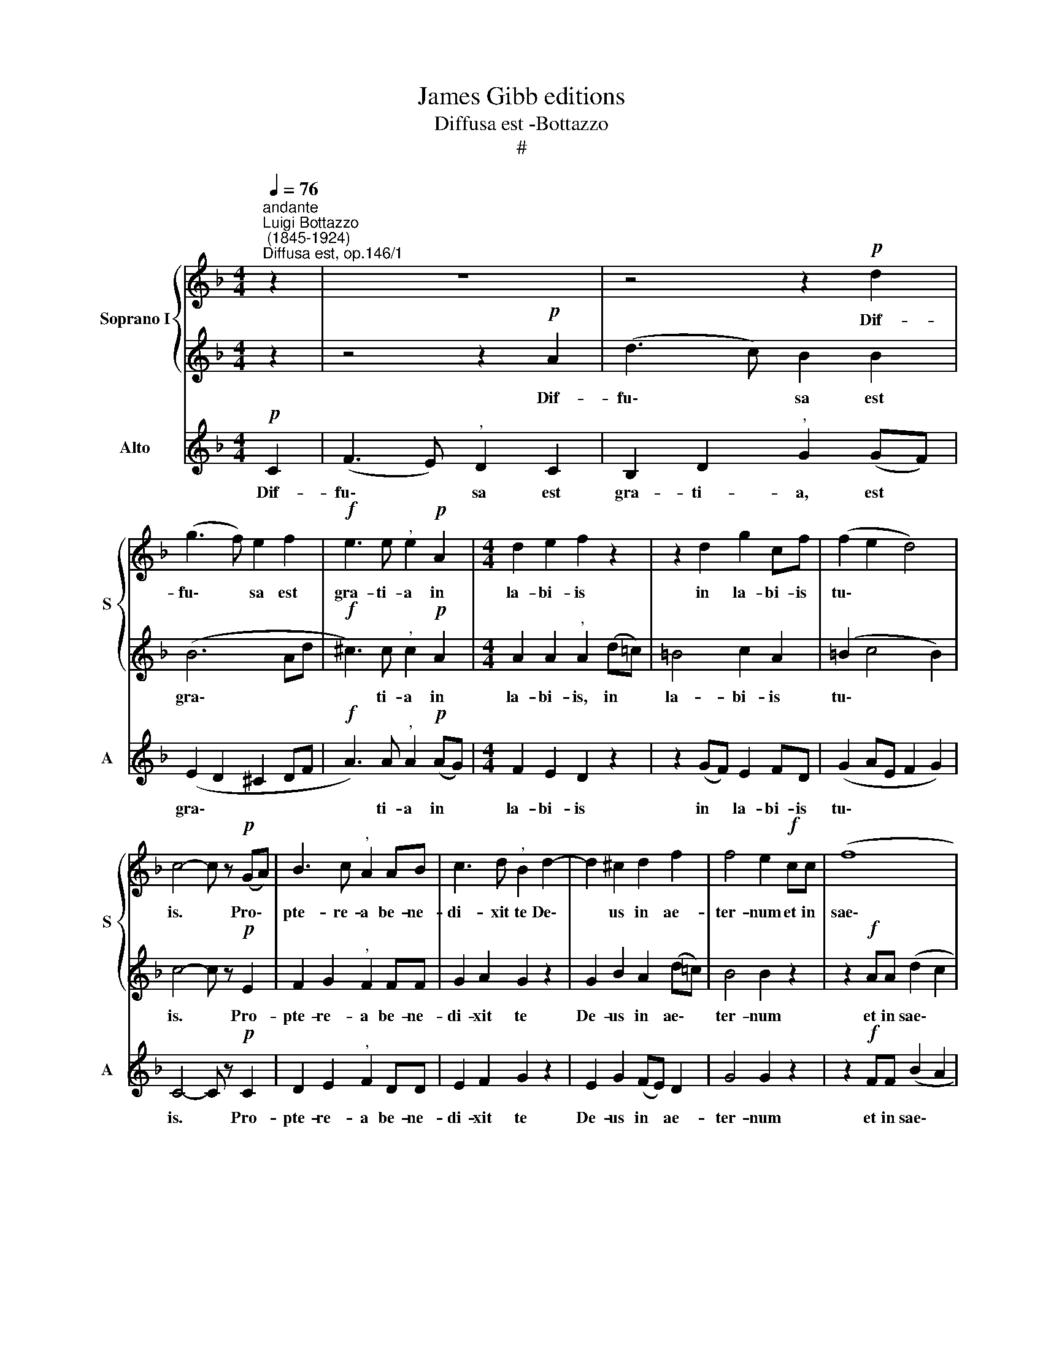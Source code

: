 X:1
T:James Gibb editions
T:Diffusa est -Bottazzo
T:#
%%score { 1 | 2 } 3
L:1/8
Q:1/4=76
M:4/4
K:F
V:1 treble nm="Soprano I" snm="S"
V:2 treble 
V:3 treble nm="Alto" snm="A"
V:1
"^andante""^Luigi Bottazzo\n (1845-1924)""^Diffusa est, op.146/1" z2 | z8 | z4 z2!p! d2 | %3
w: ||Dif-|
 (g3 f) e2 f2 |!f! e3 e"^," e2!p! A2 |[M:4/4] d2 e2 f2 z2 | z2 d2 g2 cf | (f2 e2 d4) | %8
w: fu\- * sa est|gra- ti- a in|la- bi- is|in la- bi- is|tu\- * *|
 c4- c z!p! (GA) | B3 c"^," A2 AB | c3 d"^," B2 d2- | d2 ^c2 d2 f2 | f4 e2!f! cc | (f8 | %14
w: is. * Pro\- *|pte- re- a be- ne-|di- xit te De\-|* us in ae-|ter- num et in|sae\-|
 g2) d2 e2 f2- | f2 d2 e4 | !fermata!f8 || c2 c2 d4 | !fermata!c8 |] %19
w: * cu- lum sae\-|* * cu-|li.|Al- le- lu-|ia.|
V:2
 z2 | z4 z2!p! A2 | (d3 c) B2 B2 | (B6 Ad |!f! ^c3) c"^," c2!p! A2 |[M:4/4] A2 A2"^," A2 (d=c) | %6
w: |Dif-|fu\- * sa est|gra\- * *|* ti- a in|la- bi- is, in *|
 =B4 c2 A2 | (=B2 c4 B2) | c4- c z!p! E2 | F2 G2"^," F2 FF | G2 A2 G2 z2 | G2 B2 A2 (d=c) | %12
w: la- bi- is|tu\- * *|is. * Pro-|pte- re- a be- ne-|di- xit te|De- us in ae\- *|
 B4 B2 z2 | z2!f! AA (d2 c2 | =B4) c2 A2 | G6 (c_B) | !fermata!A8 || A2 A2 B4 | !fermata!A8 |] %19
w: ter- num|et in sae\- *|* cu- lum|sae- cu\- *|li.|Al- le- lu-|ia.|
V:3
!p! C2 | (F3 E)"^," D2 C2 | B,2 D2"^," G2 (GF) | (E2 D2 ^C2 DF |!f! A3) A"^," A2!p! (AG) | %5
w: Dif-|fu\- * sa est|gra- ti- a, est *|gra\- * * * *|* ti- a in *|
[M:4/4] F2 E2 D2 z2 | z2 (GF) E2 FD | (G2 AE F2 G2) | C4- C z!p! C2 | D2 E2"^," F2 DD | %10
w: la- bi- is|in * la- bi- is|tu\- * * * *|is. * Pro-|pte- re- a be- ne-|
 E2 F2 G2 z2 | E2 G2 (FE) D2 | G4 G2 z2 | z2!f! FF (B2 A2 | G4) C2 (DC) | B,4 C4 | !fermata!F8 || %17
w: di- xit te|De- us in * ae-|ter- num|et in sae\- *|* cu- lum *|sae- cu-|li.|
 F2 F2 B,4 | !fermata!F8 |] %19
w: Al- le- lu-|ia.|

